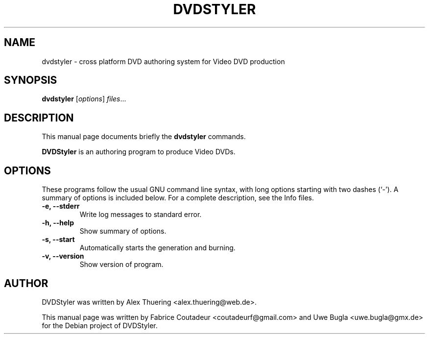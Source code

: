 .TH DVDSTYLER 1 "October 30, 2008"
.\" Some roff macros, for reference:
.\" .nh        disable hyphenation
.\" .hy        enable hyphenation
.\" .ad l      left justify
.\" .ad b      justify to both left and right margins
.\" .nf        disable filling
.\" .fi        enable filling
.\" .br        insert line break
.\" .sp <n>    insert n+1 empty lines
.\" for manpage-specific macros, see man(7)
.SH NAME
dvdstyler \- cross platform DVD authoring system for Video DVD production
.SH SYNOPSIS
.B dvdstyler
.RI [ options ] " files" ...
.br
.SH DESCRIPTION
This manual page documents briefly the
.B dvdstyler
commands.
.PP
.\" TeX users may be more comfortable with the \fB<whatever>\fP and
.\" \fI<whatever>\fP escape sequences to invode bold face and italics, 
.\" respectively.
\fBDVDStyler\fP is an authoring program to produce Video DVDs.
.SH OPTIONS
These programs follow the usual GNU command line syntax, with long
options starting with two dashes (`-').
A summary of options is included below.
For a complete description, see the Info files.
.TP
.B \-e, \-\-stderr
Write log messages to standard error.
.TP
.B \-h, \-\-help
Show summary of options.
.TP
.B \-s, \-\-start
Automatically starts the generation and burning.
.TP
.B \-v, \-\-version
Show version of program.
.SH AUTHOR
DVDStyler was written by Alex Thuering <alex.thuering@web.de>.
.PP
This manual page was written by Fabrice Coutadeur <coutadeurf@gmail.com>
and Uwe Bugla <uwe.bugla@gmx.de> for the Debian project of DVDStyler.
